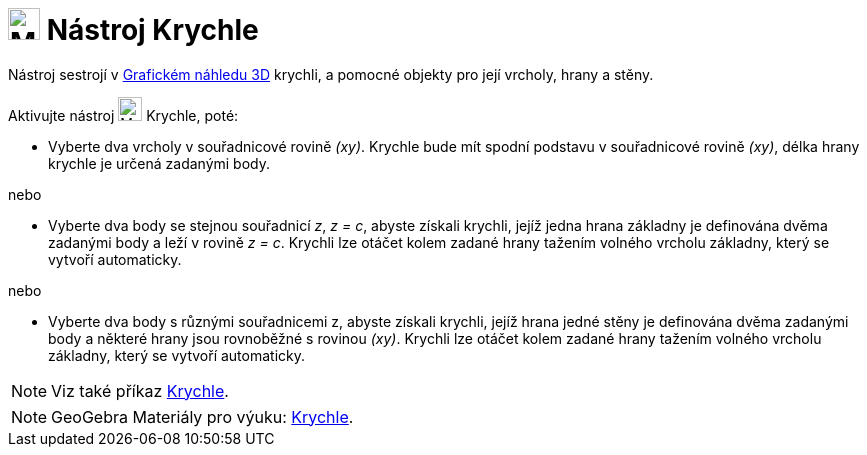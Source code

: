 = image:24px-Mode_cube.svg.png[Mode cube.svg,width=32,height=32] Nástroj Krychle
:page-en: tools/Cube
ifdef::env-github[:imagesdir: /cs/modules/ROOT/assets/images]

Nástroj sestrojí v xref:/Grafický_náhled_3D.adoc[Grafickém náhledu 3D] krychli, a pomocné objekty pro její vrcholy, hrany a stěny.

Aktivujte nástroj image:24px-Mode_cube.svg.png[Mode cube.svg,width=24,height=24] Krychle, poté:

* Vyberte dva vrcholy v souřadnicové rovině _(xy)_. Krychle bude mít spodní podstavu v souřadnicové rovině _(xy)_, délka hrany krychle je určená zadanými body.

nebo

* Vyberte dva body se stejnou souřadnicí _z_, _z = c_, abyste získali krychli, jejíž jedna hrana základny je definována dvěma zadanými body a leží v rovině _z = c_. 
Krychli lze otáčet kolem zadané hrany tažením volného vrcholu základny, který se vytvoří automaticky.

nebo

* Vyberte dva body s různými souřadnicemi z, abyste získali krychli, jejíž hrana jedné stěny je definována dvěma zadanými body a některé hrany jsou rovnoběžné s rovinou _(xy)_. 
Krychli lze otáčet kolem zadané hrany tažením volného vrcholu základny, který se vytvoří automaticky.

[NOTE]
====

Viz také příkaz xref:/commands/Krychle.adoc[Krychle].

====

[NOTE]
====

GeoGebra Materiály pro výuku: https://www.geogebra.org/m/wfxx7zsx#chapter/368770[Krychle].

====
